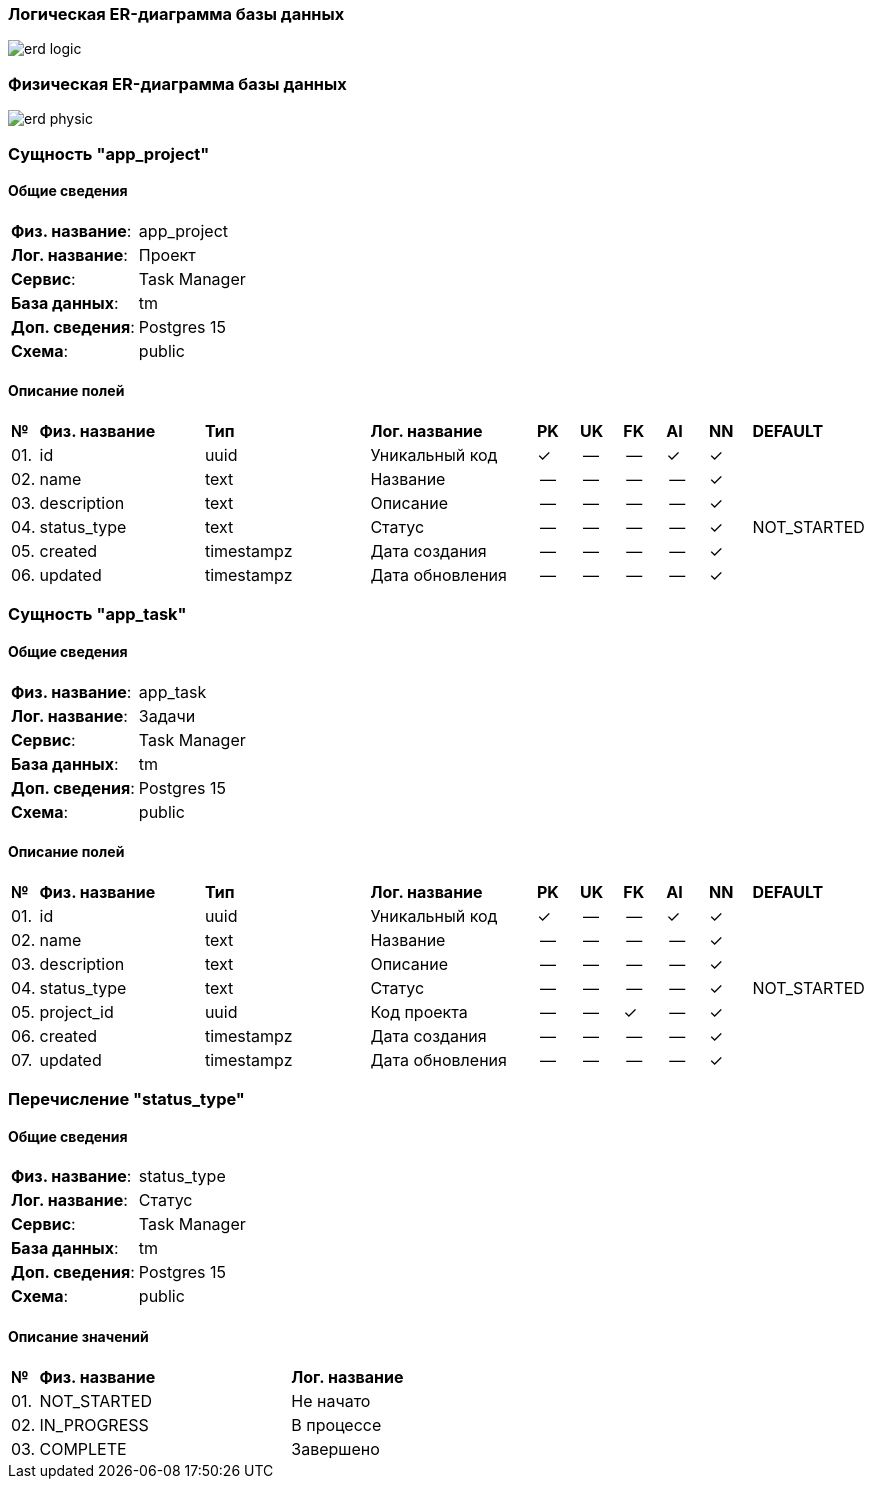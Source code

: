 
=== Логическая ER-диаграмма базы данных 

image::erd_logic.svg[] 


=== Физическая ER-диаграмма базы данных 

image::erd_physic.svg[] 

=== Сущность "app_project"

==== Общие сведения

[cols="20,80"]
|===

|*Физ. название*:
|app_project

|*Лог. название*:
|Проект

|*Сервис*:
|Task Manager

|*База данных*:
|tm

|*Доп. сведения*:
|Postgres 15

|*Схема*:
|public

|===

==== Описание полей

[cols="0,20,20,20,5,5,5,5,5,10"]
|===

^|*№*
|*Физ. название*
|*Тип*
|*Лог. название*
^|*PK*
^|*UK*
^|*FK*
^|*AI*
^|*NN*
|*DEFAULT*


^|01. 
|id
|uuid
|Уникальный код
^|✓
^|--
^|--
^|✓
^|✓
|


^|02. 
|name
|text
|Название
^|--
^|--
^|--
^|--
^|✓
|


^|03. 
|description
|text
|Описание
^|--
^|--
^|--
^|--
^|✓
|


^|04. 
|status_type
|text
|Статус
^|--
^|--
^|--
^|--
^|✓
|NOT_STARTED


^|05. 
|created
|timestampz
|Дата создания
^|--
^|--
^|--
^|--
^|✓
|


^|06. 
|updated
|timestampz
|Дата обновления
^|--
^|--
^|--
^|--
^|✓
|

|===

=== Сущность "app_task"

==== Общие сведения

[cols="20,80"]
|===

|*Физ. название*:
|app_task

|*Лог. название*:
|Задачи

|*Сервис*:
|Task Manager

|*База данных*:
|tm

|*Доп. сведения*:
|Postgres 15

|*Схема*:
|public

|===

==== Описание полей

[cols="0,20,20,20,5,5,5,5,5,10"]
|===

^|*№*
|*Физ. название*
|*Тип*
|*Лог. название*
^|*PK*
^|*UK*
^|*FK*
^|*AI*
^|*NN*
|*DEFAULT*


^|01. 
|id
|uuid
|Уникальный код
^|✓
^|--
^|--
^|✓
^|✓
|


^|02. 
|name
|text
|Название
^|--
^|--
^|--
^|--
^|✓
|


^|03. 
|description
|text
|Описание
^|--
^|--
^|--
^|--
^|✓
|


^|04. 
|status_type
|text
|Статус
^|--
^|--
^|--
^|--
^|✓
|NOT_STARTED


^|05. 
|project_id
|uuid
|Код проекта
^|--
^|--
^|✓
^|--
^|✓
|


^|06. 
|created
|timestampz
|Дата создания
^|--
^|--
^|--
^|--
^|✓
|


^|07. 
|updated
|timestampz
|Дата обновления
^|--
^|--
^|--
^|--
^|✓
|

|===

=== Перечисление "status_type"
==== Общие сведения

[cols="20,80"]
|===

|*Физ. название*:
|status_type

|*Лог. название*:
|Статус

|*Сервис*:
|Task Manager

|*База данных*:
|tm

|*Доп. сведения*:
|Postgres 15

|*Схема*:
|public

|===

==== Описание значений 

[cols="0,30,70"]
|===

^|*№*
|*Физ. название*
|*Лог. название*


^|01. 
|NOT_STARTED
|Не начато


^|02. 
|IN_PROGRESS
|В процессе


^|03. 
|COMPLETE
|Завершено

|===

